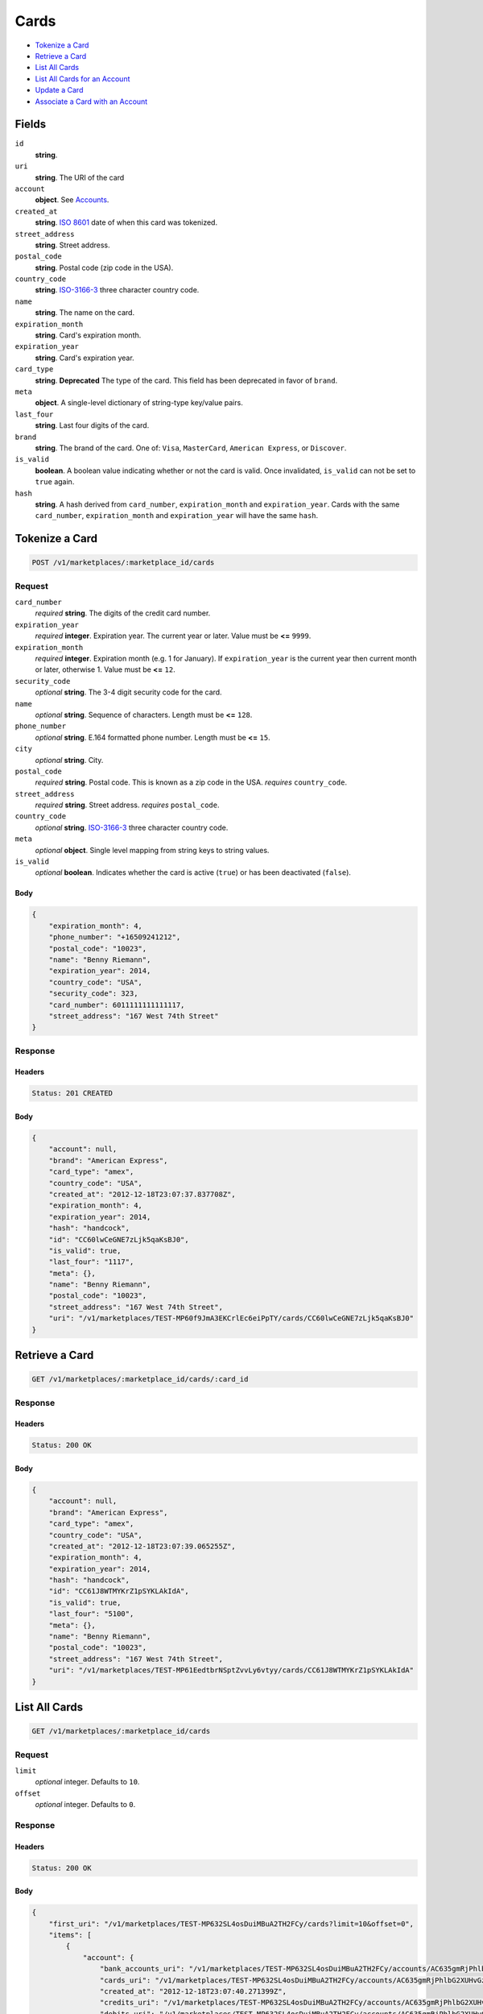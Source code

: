 Cards
=====

- `Tokenize a Card`_
- `Retrieve a Card`_
- `List All Cards`_
- `List All Cards for an Account`_
- `Update a Card`_
- `Associate a Card with an Account`_

Fields
------

``id`` 
    **string**.  
 
``uri`` 
    **string**. The URI of the card 
 
``account`` 
    **object**. See `Accounts <./accounts.rst>`_. 
 
``created_at`` 
    **string**. `ISO 8601 <http://www.w3.org/QA/Tips/iso-date>`_ date of when this card 
    was tokenized. 
 
``street_address`` 
    **string**. Street address. 
 
``postal_code`` 
    **string**. Postal code (zip code in the USA). 
 
``country_code`` 
    **string**. `ISO-3166-3`_ three character country code. 
 
``name`` 
    **string**. The name on the card. 
 
``expiration_month`` 
    **string**. Card's expiration month. 
 
``expiration_year`` 
    **string**. Card's expiration year. 
 
``card_type`` 
    **string**. **Deprecated** 
    The type of the card. This field has been deprecated in favor of 
    ``brand``. 
 
``meta`` 
    **object**. A single-level dictionary of string-type key/value pairs. 
 
``last_four`` 
    **string**. Last four digits of the card. 
 
``brand`` 
    **string**. The brand of the card. One of: ``Visa``, ``MasterCard``, 
    ``American Express``, or ``Discover``. 
 
``is_valid`` 
    **boolean**. A boolean value indicating whether or not the card is valid. Once 
    invalidated, ``is_valid`` can not be set to ``true`` again. 
 
``hash`` 
    **string**. A hash derived from ``card_number``, ``expiration_month`` and 
    ``expiration_year``. Cards with the same ``card_number``, 
    ``expiration_month`` and ``expiration_year`` will have the same 
    ``hash``. 
 

Tokenize a Card
---------------

.. code:: 
 
    POST /v1/marketplaces/:marketplace_id/cards 
 

Request
~~~~~~~

``card_number`` 
    *required* **string**. The digits of the credit card number. 
 
``expiration_year`` 
    *required* **integer**. Expiration year. The current year or later. Value must be **<=** ``9999``. 
 
``expiration_month`` 
    *required* **integer**. Expiration month (e.g. 1 for January). If ``expiration_year`` is the current year then current month or later, 
    otherwise 1. Value must be **<=** ``12``. 
 
``security_code`` 
    *optional* **string**. The 3-4 digit security code for the card. 
 
``name`` 
    *optional* **string**. Sequence of characters. Length must be **<=** ``128``. 
 
``phone_number`` 
    *optional* **string**. E.164 formatted phone number. Length must be **<=** ``15``. 
 
``city`` 
    *optional* **string**. City. 
 
``postal_code`` 
    *required* **string**. Postal code. This is known as a zip code in the USA. 
    *requires* ``country_code``. 
 
``street_address`` 
    *required* **string**. Street address. 
    *requires* ``postal_code``. 
 
``country_code`` 
    *optional* **string**. `ISO-3166-3 
    <http://www.iso.org/iso/home/standards/country_codes.htm#2012_iso3166-3>`_ 
    three character country code. 
 
``meta`` 
    *optional* **object**. Single level mapping from string keys to string values. 
 
``is_valid`` 
    *optional* **boolean**. Indicates whether the card is active (``true``) or has been deactivated 
    (``false``). 
 

Body 
^^^^ 
 
.. code:: javascript 
 
    { 
        "expiration_month": 4,  
        "phone_number": "+16509241212",  
        "postal_code": "10023",  
        "name": "Benny Riemann",  
        "expiration_year": 2014,  
        "country_code": "USA",  
        "security_code": 323,  
        "card_number": 6011111111111117,  
        "street_address": "167 West 74th Street" 
    } 
 

Response
~~~~~~~~

Headers 
^^^^^^^ 
 
.. code::  
 
    Status: 201 CREATED 
 
Body 
^^^^ 
 
.. code:: javascript 
 
    { 
        "account": null,  
        "brand": "American Express",  
        "card_type": "amex",  
        "country_code": "USA",  
        "created_at": "2012-12-18T23:07:37.837708Z",  
        "expiration_month": 4,  
        "expiration_year": 2014,  
        "hash": "handcock",  
        "id": "CC60lwCeGNE7zLjk5qaKsBJ0",  
        "is_valid": true,  
        "last_four": "1117",  
        "meta": {},  
        "name": "Benny Riemann",  
        "postal_code": "10023",  
        "street_address": "167 West 74th Street",  
        "uri": "/v1/marketplaces/TEST-MP60f9JmA3EKCrlEc6eiPpTY/cards/CC60lwCeGNE7zLjk5qaKsBJ0" 
    } 
 

Retrieve a Card
---------------

.. code:: 
 
    GET /v1/marketplaces/:marketplace_id/cards/:card_id 
 

Response
~~~~~~~~

Headers 
^^^^^^^ 
 
.. code::  
 
    Status: 200 OK 
 
Body 
^^^^ 
 
.. code:: javascript 
 
    { 
        "account": null,  
        "brand": "American Express",  
        "card_type": "amex",  
        "country_code": "USA",  
        "created_at": "2012-12-18T23:07:39.065255Z",  
        "expiration_month": 4,  
        "expiration_year": 2014,  
        "hash": "handcock",  
        "id": "CC61J8WTMYKrZ1pSYKLAkIdA",  
        "is_valid": true,  
        "last_four": "5100",  
        "meta": {},  
        "name": "Benny Riemann",  
        "postal_code": "10023",  
        "street_address": "167 West 74th Street",  
        "uri": "/v1/marketplaces/TEST-MP61EedtbrNSptZvvLy6vtyy/cards/CC61J8WTMYKrZ1pSYKLAkIdA" 
    } 
 

List All Cards
--------------

.. code:: 
 
    GET /v1/marketplaces/:marketplace_id/cards 
 

Request
~~~~~~~

``limit``
    *optional* integer. Defaults to ``10``.

``offset``
    *optional* integer. Defaults to ``0``.

Response 
~~~~~~~~ 
 
Headers 
^^^^^^^ 
 
.. code::  
 
    Status: 200 OK 
 
Body 
^^^^ 
 
.. code:: javascript 
 
    { 
        "first_uri": "/v1/marketplaces/TEST-MP632SL4osDuiMBuA2TH2FCy/cards?limit=10&offset=0",  
        "items": [ 
            { 
                "account": { 
                    "bank_accounts_uri": "/v1/marketplaces/TEST-MP632SL4osDuiMBuA2TH2FCy/accounts/AC635gmRjPhlbG2XUHvGzGFY/bank_accounts",  
                    "cards_uri": "/v1/marketplaces/TEST-MP632SL4osDuiMBuA2TH2FCy/accounts/AC635gmRjPhlbG2XUHvGzGFY/cards",  
                    "created_at": "2012-12-18T23:07:40.271399Z",  
                    "credits_uri": "/v1/marketplaces/TEST-MP632SL4osDuiMBuA2TH2FCy/accounts/AC635gmRjPhlbG2XUHvGzGFY/credits",  
                    "debits_uri": "/v1/marketplaces/TEST-MP632SL4osDuiMBuA2TH2FCy/accounts/AC635gmRjPhlbG2XUHvGzGFY/debits",  
                    "email_address": "email.3@y.com",  
                    "holds_uri": "/v1/marketplaces/TEST-MP632SL4osDuiMBuA2TH2FCy/accounts/AC635gmRjPhlbG2XUHvGzGFY/holds",  
                    "id": "AC635gmRjPhlbG2XUHvGzGFY",  
                    "meta": {},  
                    "name": null,  
                    "refunds_uri": "/v1/marketplaces/TEST-MP632SL4osDuiMBuA2TH2FCy/accounts/AC635gmRjPhlbG2XUHvGzGFY/refunds",  
                    "roles": [ 
                        "merchant",  
                        "buyer" 
                    ],  
                    "transactions_uri": "/v1/marketplaces/TEST-MP632SL4osDuiMBuA2TH2FCy/accounts/AC635gmRjPhlbG2XUHvGzGFY/transactions",  
                    "uri": "/v1/marketplaces/TEST-MP632SL4osDuiMBuA2TH2FCy/accounts/AC635gmRjPhlbG2XUHvGzGFY" 
                },  
                "brand": "American Express",  
                "card_type": "amex",  
                "created_at": "2012-12-18T23:07:40.273253Z",  
                "expiration_month": 10,  
                "expiration_year": 2016,  
                "hash": "handcock",  
                "id": "CC635kTk5lUOwjI4mLxQ4HMK",  
                "is_valid": true,  
                "last_four": "1111",  
                "meta": {},  
                "name": null,  
                "uri": "/v1/marketplaces/TEST-MP632SL4osDuiMBuA2TH2FCy/accounts/AC635gmRjPhlbG2XUHvGzGFY/cards/CC635kTk5lUOwjI4mLxQ4HMK" 
            },  
            { 
                "account": { 
                    "bank_accounts_uri": "/v1/marketplaces/TEST-MP632SL4osDuiMBuA2TH2FCy/accounts/AC635iwAGtW4JUv92ctCGypQ/bank_accounts",  
                    "cards_uri": "/v1/marketplaces/TEST-MP632SL4osDuiMBuA2TH2FCy/accounts/AC635iwAGtW4JUv92ctCGypQ/cards",  
                    "created_at": "2012-12-18T23:07:40.271848Z",  
                    "credits_uri": "/v1/marketplaces/TEST-MP632SL4osDuiMBuA2TH2FCy/accounts/AC635iwAGtW4JUv92ctCGypQ/credits",  
                    "debits_uri": "/v1/marketplaces/TEST-MP632SL4osDuiMBuA2TH2FCy/accounts/AC635iwAGtW4JUv92ctCGypQ/debits",  
                    "email_address": "email.4@y.com",  
                    "holds_uri": "/v1/marketplaces/TEST-MP632SL4osDuiMBuA2TH2FCy/accounts/AC635iwAGtW4JUv92ctCGypQ/holds",  
                    "id": "AC635iwAGtW4JUv92ctCGypQ",  
                    "meta": {},  
                    "name": null,  
                    "refunds_uri": "/v1/marketplaces/TEST-MP632SL4osDuiMBuA2TH2FCy/accounts/AC635iwAGtW4JUv92ctCGypQ/refunds",  
                    "roles": [ 
                        "buyer" 
                    ],  
                    "transactions_uri": "/v1/marketplaces/TEST-MP632SL4osDuiMBuA2TH2FCy/accounts/AC635iwAGtW4JUv92ctCGypQ/transactions",  
                    "uri": "/v1/marketplaces/TEST-MP632SL4osDuiMBuA2TH2FCy/accounts/AC635iwAGtW4JUv92ctCGypQ" 
                },  
                "brand": "Visa",  
                "card_type": "visa",  
                "country_code": "USA",  
                "created_at": "2012-12-18T23:07:40.277835Z",  
                "expiration_month": 1,  
                "expiration_year": 2015,  
                "hash": null,  
                "id": "CCc6c7674f49aa11e2b55668a86d3cb93a",  
                "is_valid": true,  
                "last_four": "1111",  
                "meta": {},  
                "name": "Jet Li",  
                "postal_code": "94110",  
                "street_address": "Somewhere over the rainbow",  
                "uri": "/v1/marketplaces/TEST-MP632SL4osDuiMBuA2TH2FCy/accounts/AC635iwAGtW4JUv92ctCGypQ/cards/CCc6c7674f49aa11e2b55668a86d3cb93a" 
            },  
            { 
                "account": { 
                    "bank_accounts_uri": "/v1/marketplaces/TEST-MP632SL4osDuiMBuA2TH2FCy/accounts/AC636rSPMwxxjRp8DRQASzfY/bank_accounts",  
                    "cards_uri": "/v1/marketplaces/TEST-MP632SL4osDuiMBuA2TH2FCy/accounts/AC636rSPMwxxjRp8DRQASzfY/cards",  
                    "created_at": "2012-12-18T23:07:40.288463Z",  
                    "credits_uri": "/v1/marketplaces/TEST-MP632SL4osDuiMBuA2TH2FCy/accounts/AC636rSPMwxxjRp8DRQASzfY/credits",  
                    "debits_uri": "/v1/marketplaces/TEST-MP632SL4osDuiMBuA2TH2FCy/accounts/AC636rSPMwxxjRp8DRQASzfY/debits",  
                    "email_address": "email.5@y.com",  
                    "holds_uri": "/v1/marketplaces/TEST-MP632SL4osDuiMBuA2TH2FCy/accounts/AC636rSPMwxxjRp8DRQASzfY/holds",  
                    "id": "AC636rSPMwxxjRp8DRQASzfY",  
                    "meta": {},  
                    "name": null,  
                    "refunds_uri": "/v1/marketplaces/TEST-MP632SL4osDuiMBuA2TH2FCy/accounts/AC636rSPMwxxjRp8DRQASzfY/refunds",  
                    "roles": [ 
                        "buyer" 
                    ],  
                    "transactions_uri": "/v1/marketplaces/TEST-MP632SL4osDuiMBuA2TH2FCy/accounts/AC636rSPMwxxjRp8DRQASzfY/transactions",  
                    "uri": "/v1/marketplaces/TEST-MP632SL4osDuiMBuA2TH2FCy/accounts/AC636rSPMwxxjRp8DRQASzfY" 
                },  
                "brand": "Visa",  
                "card_type": "visa",  
                "country_code": "USA",  
                "created_at": "2012-12-18T23:07:40.304123Z",  
                "expiration_month": 1,  
                "expiration_year": 2015,  
                "hash": null,  
                "id": "CCc6cb28cc49aa11e2a22d68a86d3cb93a",  
                "is_valid": true,  
                "last_four": "1111",  
                "meta": {},  
                "name": "Jet Li",  
                "postal_code": "94110",  
                "street_address": "Somewhere over the rainbow",  
                "uri": "/v1/marketplaces/TEST-MP632SL4osDuiMBuA2TH2FCy/accounts/AC636rSPMwxxjRp8DRQASzfY/cards/CCc6cb28cc49aa11e2a22d68a86d3cb93a" 
            } 
        ],  
        "last_uri": "/v1/marketplaces/TEST-MP632SL4osDuiMBuA2TH2FCy/cards?limit=10&offset=0",  
        "limit": 10,  
        "next_uri": null,  
        "offset": 0,  
        "previous_uri": null,  
        "total": 3,  
        "uri": "/v1/marketplaces/TEST-MP632SL4osDuiMBuA2TH2FCy/cards?limit=10&offset=0" 
    } 
 

List All Cards for an Account
-----------------------------

.. code:: 
 
    GET /v1/marketplaces/:marketplace_id/accounts/:account_id/cards 
 

Request
~~~~~~~

``limit``
    *optional* integer. Defaults to ``10``.

``offset``
    *optional* integer. Defaults to ``0``.

Response 
~~~~~~~~ 
 
Headers 
^^^^^^^ 
 
.. code::  
 
    Status: 200 OK 
 
Body 
^^^^ 
 
.. code:: javascript 
 
    { 
        "first_uri": "/v1/marketplaces/TEST-MP64tF14lqLEUOCKIg9kgCcq/accounts/AC64w5RpPdIaTPtfw3tTsWDM/cards?limit=10&offset=0",  
        "items": [ 
            { 
                "account": { 
                    "bank_accounts_uri": "/v1/marketplaces/TEST-MP64tF14lqLEUOCKIg9kgCcq/accounts/AC64w5RpPdIaTPtfw3tTsWDM/bank_accounts",  
                    "cards_uri": "/v1/marketplaces/TEST-MP64tF14lqLEUOCKIg9kgCcq/accounts/AC64w5RpPdIaTPtfw3tTsWDM/cards",  
                    "created_at": "2012-12-18T23:07:41.545234Z",  
                    "credits_uri": "/v1/marketplaces/TEST-MP64tF14lqLEUOCKIg9kgCcq/accounts/AC64w5RpPdIaTPtfw3tTsWDM/credits",  
                    "debits_uri": "/v1/marketplaces/TEST-MP64tF14lqLEUOCKIg9kgCcq/accounts/AC64w5RpPdIaTPtfw3tTsWDM/debits",  
                    "email_address": "email.3@y.com",  
                    "holds_uri": "/v1/marketplaces/TEST-MP64tF14lqLEUOCKIg9kgCcq/accounts/AC64w5RpPdIaTPtfw3tTsWDM/holds",  
                    "id": "AC64w5RpPdIaTPtfw3tTsWDM",  
                    "meta": {},  
                    "name": null,  
                    "refunds_uri": "/v1/marketplaces/TEST-MP64tF14lqLEUOCKIg9kgCcq/accounts/AC64w5RpPdIaTPtfw3tTsWDM/refunds",  
                    "roles": [ 
                        "merchant",  
                        "buyer" 
                    ],  
                    "transactions_uri": "/v1/marketplaces/TEST-MP64tF14lqLEUOCKIg9kgCcq/accounts/AC64w5RpPdIaTPtfw3tTsWDM/transactions",  
                    "uri": "/v1/marketplaces/TEST-MP64tF14lqLEUOCKIg9kgCcq/accounts/AC64w5RpPdIaTPtfw3tTsWDM" 
                },  
                "brand": "American Express",  
                "card_type": "amex",  
                "created_at": "2012-12-18T23:07:41.547477Z",  
                "expiration_month": 10,  
                "expiration_year": 2016,  
                "hash": "handcock",  
                "id": "CC64wabwrtYFG2QNzuy1QHqi",  
                "is_valid": true,  
                "last_four": "5100",  
                "meta": {},  
                "name": null,  
                "uri": "/v1/marketplaces/TEST-MP64tF14lqLEUOCKIg9kgCcq/accounts/AC64w5RpPdIaTPtfw3tTsWDM/cards/CC64wabwrtYFG2QNzuy1QHqi" 
            },  
            { 
                "account": { 
                    "bank_accounts_uri": "/v1/marketplaces/TEST-MP64tF14lqLEUOCKIg9kgCcq/accounts/AC64w5RpPdIaTPtfw3tTsWDM/bank_accounts",  
                    "cards_uri": "/v1/marketplaces/TEST-MP64tF14lqLEUOCKIg9kgCcq/accounts/AC64w5RpPdIaTPtfw3tTsWDM/cards",  
                    "created_at": "2012-12-18T23:07:41.545234Z",  
                    "credits_uri": "/v1/marketplaces/TEST-MP64tF14lqLEUOCKIg9kgCcq/accounts/AC64w5RpPdIaTPtfw3tTsWDM/credits",  
                    "debits_uri": "/v1/marketplaces/TEST-MP64tF14lqLEUOCKIg9kgCcq/accounts/AC64w5RpPdIaTPtfw3tTsWDM/debits",  
                    "email_address": "email.3@y.com",  
                    "holds_uri": "/v1/marketplaces/TEST-MP64tF14lqLEUOCKIg9kgCcq/accounts/AC64w5RpPdIaTPtfw3tTsWDM/holds",  
                    "id": "AC64w5RpPdIaTPtfw3tTsWDM",  
                    "meta": {},  
                    "name": null,  
                    "refunds_uri": "/v1/marketplaces/TEST-MP64tF14lqLEUOCKIg9kgCcq/accounts/AC64w5RpPdIaTPtfw3tTsWDM/refunds",  
                    "roles": [ 
                        "merchant",  
                        "buyer" 
                    ],  
                    "transactions_uri": "/v1/marketplaces/TEST-MP64tF14lqLEUOCKIg9kgCcq/accounts/AC64w5RpPdIaTPtfw3tTsWDM/transactions",  
                    "uri": "/v1/marketplaces/TEST-MP64tF14lqLEUOCKIg9kgCcq/accounts/AC64w5RpPdIaTPtfw3tTsWDM" 
                },  
                "brand": "Visa",  
                "card_type": "visa",  
                "country_code": "USA",  
                "created_at": "2012-12-18T23:07:41.582707Z",  
                "expiration_month": 1,  
                "expiration_year": 2015,  
                "hash": null,  
                "id": "CCc78e7f1e49aa11e29b7968a86d3cb93a",  
                "is_valid": true,  
                "last_four": "1111",  
                "meta": {},  
                "name": "Jet Li",  
                "postal_code": "94110",  
                "street_address": "Somewhere over the rainbow",  
                "uri": "/v1/marketplaces/TEST-MP64tF14lqLEUOCKIg9kgCcq/accounts/AC64w5RpPdIaTPtfw3tTsWDM/cards/CCc78e7f1e49aa11e29b7968a86d3cb93a" 
            },  
            { 
                "account": { 
                    "bank_accounts_uri": "/v1/marketplaces/TEST-MP64tF14lqLEUOCKIg9kgCcq/accounts/AC64w5RpPdIaTPtfw3tTsWDM/bank_accounts",  
                    "cards_uri": "/v1/marketplaces/TEST-MP64tF14lqLEUOCKIg9kgCcq/accounts/AC64w5RpPdIaTPtfw3tTsWDM/cards",  
                    "created_at": "2012-12-18T23:07:41.545234Z",  
                    "credits_uri": "/v1/marketplaces/TEST-MP64tF14lqLEUOCKIg9kgCcq/accounts/AC64w5RpPdIaTPtfw3tTsWDM/credits",  
                    "debits_uri": "/v1/marketplaces/TEST-MP64tF14lqLEUOCKIg9kgCcq/accounts/AC64w5RpPdIaTPtfw3tTsWDM/debits",  
                    "email_address": "email.3@y.com",  
                    "holds_uri": "/v1/marketplaces/TEST-MP64tF14lqLEUOCKIg9kgCcq/accounts/AC64w5RpPdIaTPtfw3tTsWDM/holds",  
                    "id": "AC64w5RpPdIaTPtfw3tTsWDM",  
                    "meta": {},  
                    "name": null,  
                    "refunds_uri": "/v1/marketplaces/TEST-MP64tF14lqLEUOCKIg9kgCcq/accounts/AC64w5RpPdIaTPtfw3tTsWDM/refunds",  
                    "roles": [ 
                        "merchant",  
                        "buyer" 
                    ],  
                    "transactions_uri": "/v1/marketplaces/TEST-MP64tF14lqLEUOCKIg9kgCcq/accounts/AC64w5RpPdIaTPtfw3tTsWDM/transactions",  
                    "uri": "/v1/marketplaces/TEST-MP64tF14lqLEUOCKIg9kgCcq/accounts/AC64w5RpPdIaTPtfw3tTsWDM" 
                },  
                "brand": "Visa",  
                "card_type": "visa",  
                "country_code": "USA",  
                "created_at": "2012-12-18T23:07:41.586994Z",  
                "expiration_month": 1,  
                "expiration_year": 2015,  
                "hash": null,  
                "id": "CCc78f162349aa11e2acaf68a86d3cb93a",  
                "is_valid": true,  
                "last_four": "1111",  
                "meta": {},  
                "name": "Jet Li",  
                "postal_code": "94110",  
                "street_address": "Somewhere over the rainbow",  
                "uri": "/v1/marketplaces/TEST-MP64tF14lqLEUOCKIg9kgCcq/accounts/AC64w5RpPdIaTPtfw3tTsWDM/cards/CCc78f162349aa11e2acaf68a86d3cb93a" 
            } 
        ],  
        "last_uri": "/v1/marketplaces/TEST-MP64tF14lqLEUOCKIg9kgCcq/accounts/AC64w5RpPdIaTPtfw3tTsWDM/cards?limit=10&offset=0",  
        "limit": 10,  
        "next_uri": null,  
        "offset": 0,  
        "previous_uri": null,  
        "total": 3,  
        "uri": "/v1/marketplaces/TEST-MP64tF14lqLEUOCKIg9kgCcq/accounts/AC64w5RpPdIaTPtfw3tTsWDM/cards?limit=10&offset=0" 
    } 
 

Update a Card
-------------

.. code:: 
 
    PUT /v1/marketplaces/:marketplace_id/cards/:card_id 
 

Request
~~~~~~~

``is_valid`` 
    *optional* **boolean**. Indicates whether the card is active (``true``) or has been deactivated 
    (``false``). Setting this to ``false`` will deactivate the card. 
 
``meta`` 
    *optional* **object**. Single level mapping from string keys to string values. 
 

Body 
^^^^ 
 
.. code:: javascript 
 
    { 
        "is_valid": "False",  
        "meta": { 
            "my-own-field": "Customer request" 
        } 
    } 
 

Response
~~~~~~~~

Headers 
^^^^^^^ 
 
.. code::  
 
    Status: 200 OK 
 
Body 
^^^^ 
 
.. code:: javascript 
 
    { 
        "account": null,  
        "brand": "American Express",  
        "card_type": "amex",  
        "created_at": "2012-12-18T23:07:44.093843Z",  
        "expiration_month": 4,  
        "expiration_year": 2014,  
        "hash": "handcock",  
        "id": "CC67nNfxvflt75IGXOho0sie",  
        "is_valid": false,  
        "last_four": "1117",  
        "meta": { 
            "my-own-field": "Customer request" 
        },  
        "name": "Benny Riemann",  
        "uri": "/v1/marketplaces/TEST-MP67j29o0usRJGzdZkTttX3c/cards/CC67nNfxvflt75IGXOho0sie" 
    } 
 

Associate a Card with an Account
--------------------------------

.. code:: 
 
    PUT /v1/marketplaces/:marketplace_id/cards/:card_id 
 

Request
~~~~~~~

``account_uri`` 
    *optional* **string**.  
 

Body 
^^^^ 
 
.. code:: javascript 
 
    { 
        "account_uri": "/v1/marketplaces/TEST-MP68JdNMoYGpQLxrf6awtYqC/accounts/AC68LBvOyzEuoCmbPz7vuhn4" 
    } 
 

Response
~~~~~~~~

Headers 
^^^^^^^ 
 
.. code::  
 
    Status: 200 OK 
 
Body 
^^^^ 
 
.. code:: javascript 
 
    { 
        "account": { 
            "bank_accounts_uri": "/v1/marketplaces/TEST-MP6a9CyIRpNlhAHPrafqDi5Q/accounts/AC6ac5MQyCw1131ROTLUvH8S/bank_accounts",  
            "cards_uri": "/v1/marketplaces/TEST-MP6a9CyIRpNlhAHPrafqDi5Q/accounts/AC6ac5MQyCw1131ROTLUvH8S/cards",  
            "created_at": "2012-12-18T23:07:46.593103Z",  
            "credits_uri": "/v1/marketplaces/TEST-MP6a9CyIRpNlhAHPrafqDi5Q/accounts/AC6ac5MQyCw1131ROTLUvH8S/credits",  
            "debits_uri": "/v1/marketplaces/TEST-MP6a9CyIRpNlhAHPrafqDi5Q/accounts/AC6ac5MQyCw1131ROTLUvH8S/debits",  
            "email_address": "email.3@y.com",  
            "holds_uri": "/v1/marketplaces/TEST-MP6a9CyIRpNlhAHPrafqDi5Q/accounts/AC6ac5MQyCw1131ROTLUvH8S/holds",  
            "id": "AC6ac5MQyCw1131ROTLUvH8S",  
            "meta": {},  
            "name": null,  
            "refunds_uri": "/v1/marketplaces/TEST-MP6a9CyIRpNlhAHPrafqDi5Q/accounts/AC6ac5MQyCw1131ROTLUvH8S/refunds",  
            "roles": [ 
                "merchant",  
                "buyer" 
            ],  
            "transactions_uri": "/v1/marketplaces/TEST-MP6a9CyIRpNlhAHPrafqDi5Q/accounts/AC6ac5MQyCw1131ROTLUvH8S/transactions",  
            "uri": "/v1/marketplaces/TEST-MP6a9CyIRpNlhAHPrafqDi5Q/accounts/AC6ac5MQyCw1131ROTLUvH8S" 
        },  
        "brand": "American Express",  
        "card_type": "amex",  
        "created_at": "2012-12-18T23:07:46.628897Z",  
        "expiration_month": 4,  
        "expiration_year": 2014,  
        "hash": "handcock",  
        "id": "CC6aezv9Ar4n4Y0WV3BhNbN8",  
        "is_valid": true,  
        "last_four": "1111",  
        "meta": {},  
        "name": "Benny Riemann",  
        "uri": "/v1/marketplaces/TEST-MP6a9CyIRpNlhAHPrafqDi5Q/accounts/AC6ac5MQyCw1131ROTLUvH8S/cards/CC6aezv9Ar4n4Y0WV3BhNbN8" 
    } 
 

